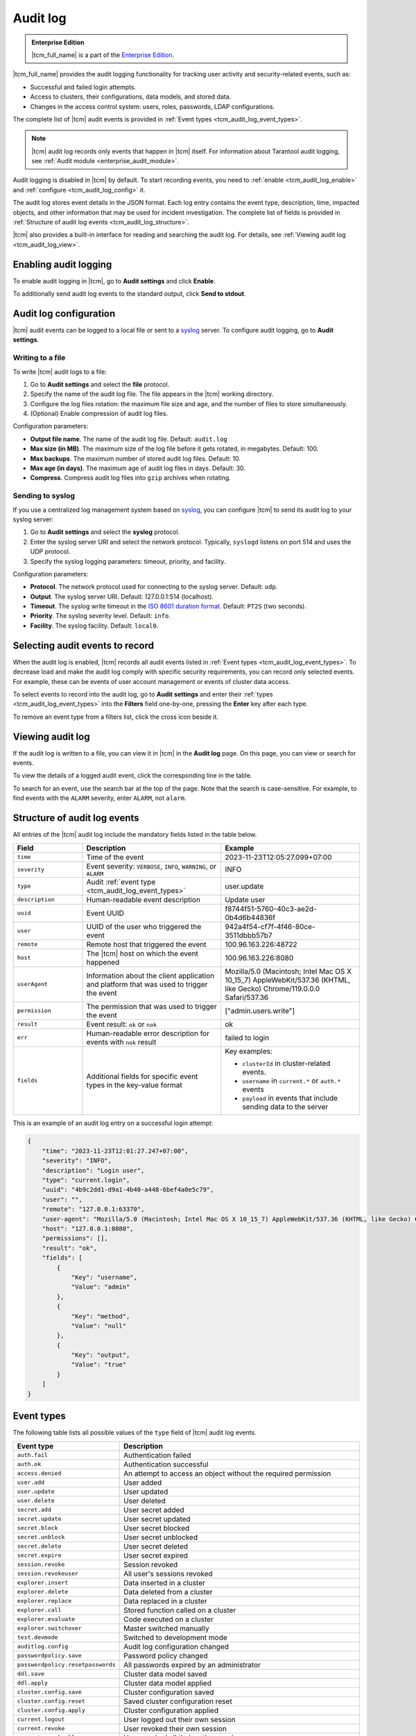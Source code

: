 ..  _tcm_audit_log:

Audit log
=========

..  admonition:: Enterprise Edition
    :class: fact

    |tcm_full_name| is a part of the `Enterprise Edition <https://www.tarantool.io/compare/>`_.

|tcm_full_name| provides the audit logging functionality for tracking user activity
and security-related events, such as:

*   Successful and failed login attempts.
*   Access to clusters, their configurations, data models, and stored data.
*   Changes in the access control system: users, roles, passwords, LDAP configurations.

The complete list of |tcm| audit events is provided in :ref:`Event types <tcm_audit_log_event_types>`.

.. note::

    |tcm| audit log records only events that happen in |tcm| itself.
    For information about Tarantool audit logging, see :ref:`Audit module <enterprise_audit_module>`.

Audit logging is disabled in |tcm| by default. To start recording events, you need
to :ref:`enable <tcm_audit_log_enable>` and :ref:`configure <tcm_audit_log_config>` it.

The audit log stores event details in the JSON format. Each log entry contains the
event type, description, time, impacted objects, and other information that
may be used for incident investigation. The complete list of fields is provided in
:ref:`Structure of audit log events <tcm_audit_log_structure>`.

|tcm| also provides a built-in interface for reading and searching the audit log.
For details, see :ref:`Viewing audit log <tcm_audit_log_view>`.

..  _tcm_audit_log_enable:

Enabling audit logging
----------------------

To enable audit logging in |tcm|, go to **Audit settings** and click **Enable**.

To additionally send audit log events to the standard output, click **Send to stdout**.

..  _tcm_audit_log_config:

Audit log configuration
-----------------------

|tcm| audit events can be logged to a local file or sent to a
`syslog <https://datatracker.ietf.org/doc/rfc5424/>`__ server.
To configure audit logging, go to **Audit settings**.

Writing to a file
~~~~~~~~~~~~~~~~~

To write |tcm| audit logs to a file:

1.  Go to **Audit settings** and select the **file** protocol.
2.  Specify the name of the audit log file. The file appears in the |tcm| working directory.
3.  Configure the log files rotation: the maximum file size and age, and the number
    of files to store simultaneously.
4.  (Optional) Enable compression of audit log files.

.. TODO: move to UI reference

Configuration parameters:

-   **Output file name**. The name of the audit log file. Default: ``audit.log``
-   **Max size (in MB)**. The maximum size of the log file before it gets rotated, in megabytes. Default: 100.
-   **Max backups**. The maximum number of stored audit log files. Default: 10.
-   **Max age (in days)**. The maximum age of audit log files in days. Default: 30.
-   **Compress**. Compress audit log files into ``gzip`` archives when rotating.

Sending to syslog
~~~~~~~~~~~~~~~~~

If you use a centralized log management system based on `syslog <https://datatracker.ietf.org/doc/rfc5424/>`__,
you can configure |tcm| to send its audit log to your syslog server:

1.  Go to **Audit settings** and select the **syslog** protocol.
2.  Enter the syslog server URI and select the network protocol. Typically,
    ``syslogd`` listens on port 514 and uses the UDP protocol.
3.  Specify the syslog logging parameters: timeout, priority, and facility.

.. TODO: move to UI reference

Configuration parameters:

-   **Protocol**. The network protocol used for connecting to the syslog server. Default: ``udp``.
-   **Output**. The syslog server URI. Default: 127.0.0.1:514 (localhost).
-   **Timeout**. The syslog write timeout in the `ISO 8601 duration format <https://en.wikipedia.org/wiki/ISO_8601#Durations>`__.
    Default: ``PT2S`` (two seconds).
-   **Priority**. The syslog severity level. Default: ``info``.
-   **Facility**. The syslog facility. Default: ``local0``.

Selecting audit events to record
--------------------------------

When the audit log is enabled, |tcm| records all audit events listed in :ref:`Event types <tcm_audit_log_event_types>`.
To decrease load and make the audit log comply with specific security
requirements, you can record only selected events. For example, these can be events
of user account management or events of cluster data access.

To select events to record into the audit log, go to **Audit settings** and
enter their :ref:`types <tcm_audit_log_event_types>` into the **Filters** field
one-by-one, pressing the **Enter** key after each type.

To remove an event type from a filters list, click the cross icon beside it.

..  _tcm_audit_log_view:

Viewing audit log
-----------------

If the audit log is written to a file, you can view it in |tcm| in the **Audit log** page.
On this page, you can view or search for events.

To view the details of a logged audit event, click the corresponding line in the
table.

To search for an event, use the search bar at the top of the page. Note that the
search is case-sensitive. For example, to find events with the ``ALARM`` severity,
enter ``ALARM``, not ``alarm``.

..  _tcm_audit_log_structure:

Structure of audit log events
-----------------------------

All entries of the |tcm| audit log include the mandatory fields listed in the table below.

..  container:: table

    ..  list-table::
        :widths: 20 40 40
        :header-rows: 1

        *   -   Field
            -   Description
            -   Example
        *   -   ``time``
            -   Time of the event
            -   2023-11-23T12:05:27.099+07:00
        *   -   ``severity``
            -   Event severity: ``VERBOSE``, ``INFO``, ``WARNING``, or ``ALARM``
            -   INFO
        *   -   ``type``
            -   Audit :ref:`event type <tcm_audit_log_event_types>`
            -   user.update
        *   -   ``description``
            -   Human-readable event description
            -   Update user
        *   -   ``uuid``
            -   Event UUID
            -   f8744f51-5760-40c3-ae2d-0b4d6b44836f
        *   -   ``user``
            -   UUID of the user who triggered the event
            -   942a4f54-cf7f-4f46-80ce-3511dbbb57b7
        *   -   ``remote``
            -   Remote host that triggered the event
            -   100.96.163.226:48722
        *   -   ``host``
            -   The |tcm| host on which the event happened
            -   100.96.163.226:8080
        *   -   ``userAgent``
            -   Information about the client application and platform that was used to trigger the event
            -   Mozilla/5.0 (Macintosh; Intel Mac OS X 10_15_7) AppleWebKit/537.36 (KHTML, like Gecko) Chrome/119.0.0.0 Safari/537.36
        *   -   ``permission``
            -   The permission that was used to trigger the event
            -   ["admin.users.write"]
        *   -   ``result``
            -   Event result: ``ok`` or ``nok``
            -   ok
        *   -   ``err``
            -   Human-readable error description for events with ``nok`` result
            -   failed to login
        *   -   ``fields``
            -   Additional fields for specific event types in the key-value format
            -   Key examples:

                - ``clusterId`` in cluster-related events.
                - ``username`` in ``current.*`` or ``auth.*`` events
                - ``payload`` in events that include sending data to the server

This is an example of an audit log entry on a successful login attempt:

.. code-block:: json

    {
        "time": "2023-11-23T12:01:27.247+07:00",
        "severity": "INFO",
        "description": "Login user",
        "type": "current.login",
        "uuid": "4b9c2dd1-d9a1-4b40-a448-6bef4a0e5c79",
        "user": "",
        "remote": "127.0.0.1:63370",
        "user-agent": "Mozilla/5.0 (Macintosh; Intel Mac OS X 10_15_7) AppleWebKit/537.36 (KHTML, like Gecko) Chrome/119.0.0.0 Safari/537.36",
        "host": "127.0.0.1:8080",
        "permissions": [],
        "result": "ok",
        "fields": [
            {
                "Key": "username",
                "Value": "admin"
            },
            {
                "Key": "method",
                "Value": "null"
            },
            {
                "Key": "output",
                "Value": "true"
            }
        ]
    }

..  _tcm_audit_log_event_types:

Event types
-----------

The following table lists all possible values of the ``type`` field of |tcm|
audit log events.

..  container:: table

    ..  list-table::
        :widths: auto
        :header-rows: 1

        *   -   Event type
            -   Description

        *   -   ``auth.fail``
            -   Authentication failed
        *   -   ``auth.ok``
            -   Authentication successful
        *   -   ``access.denied``
            -   An attempt to access an object without the required permission
        *   -   ``user.add``
            -   User added
        *   -   ``user.update``
            -   User updated
        *   -   ``user.delete``
            -   User deleted
        *   -   ``secret.add``
            -   User secret added
        *   -   ``secret.update``
            -   User secret updated
        *   -   ``secret.block``
            -   User secret blocked
        *   -   ``secret.unblock``
            -   User secret unblocked
        *   -   ``secret.delete``
            -   User secret deleted
        *   -   ``secret.expire``
            -   User secret expired
        *   -   ``session.revoke``
            -   Session revoked
        *   -   ``session.revokeuser``
            -   All user's sessions revoked
        *   -   ``explorer.insert``
            -   Data inserted in a cluster
        *   -   ``explorer.delete``
            -   Data deleted from a cluster
        *   -   ``explorer.replace``
            -   Data replaced in a cluster
        *   -   ``explorer.call``
            -   Stored function called on a cluster
        *   -   ``explorer.evaluate``
            -   Code executed on a cluster
        *   -   ``explorer.switchover``
            -   Master switched manually
        *   -   ``test.devmode``
            -   Switched to development mode
        *   -   ``auditlog.config``
            -   Audit log configuration changed
        *   -   ``passwordpolicy.save``
            -   Password policy changed
        *   -   ``passwordpolicy.resetpasswords``
            -   All passwords expired by an administrator
        *   -   ``ddl.save``
            -   Cluster data model saved
        *   -   ``ddl.apply``
            -   Cluster data model applied
        *   -   ``cluster.config.save``
            -   Cluster configuration saved
        *   -   ``cluster.config.reset``
            -   Saved cluster configuration reset
        *   -   ``cluster.config.apply``
            -   Cluster configuration applied
        *   -   ``current.logout``
            -   User logged out their own session
        *   -   ``current.revoke``
            -   User revoked their own session
        *   -   ``current.revokeall``
            -   User revoked all their active sessions
        *   -   ``current.changepassword``
            -   User changed their password
        *   -   ``role.add``
            -   Role added
        *   -   ``role.update``
            -   Role updated
        *   -   ``role.delete``
            -   Role deleted
        *   -   ``cluster.add``
            -   Cluster added
        *   -   ``cluster.update``
            -   Cluster updated
        *   -   ``cluster.delete``
            -   Cluster removed
        *   -   ``ldap.testlogin``
            -   Login test executed for a LDAP configuration
        *   -   ``ldap.testconnection``
            -   Connection test executed for a LDAP configuration
        *   -   ``ldap.add``
            -   LDAP configuration added
        *   -   ``ldap.update``
            -   LDAP configuration updated
        *   -   ``ldap.delete``
            -   LDAP configuration deleted
        *   -   ``addon.enable``
            -   Add-on enabled
        *   -   ``addon.disable``
            -   Add-on disabled
        *   -   ``addon.delete``
            -   Add-on removed
        *   -   ``tcmstate.save``
            -   Low-level information saved in the TCM storage (for debug purposes)
        *   -   ``tcmstate.delete``
            -   Low-level information deleted from the TCM storage (for debug purposes)
